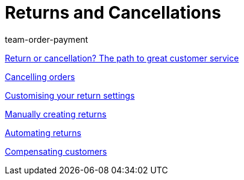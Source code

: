 = Returns and Cancellations
:page-index: false
:id: 8X9IYIR
:author: team-order-payment

<<videos/order-processing/returns-and-cancellations/return-or-cancellation#, Return or cancellation? The path to great customer service>>

xref:videos:cancelling-orders.adoc#[Cancelling orders]

xref:videos:return-settings.adoc#[Customising your return settings]

xref:videos:manual-returns.adoc#[Manually creating returns]

xref:videos:automatic-returns.adoc#[Automating returns]

xref:videos:compensating-customers.adoc#[Compensating customers]
